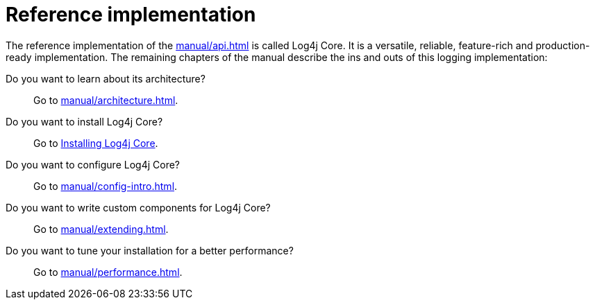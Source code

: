 ////
    Licensed to the Apache Software Foundation (ASF) under one or more
    contributor license agreements.  See the NOTICE file distributed with
    this work for additional information regarding copyright ownership.
    The ASF licenses this file to You under the Apache License, Version 2.0
    (the "License"); you may not use this file except in compliance with
    the License.  You may obtain a copy of the License at

         http://www.apache.org/licenses/LICENSE-2.0

    Unless required by applicable law or agreed to in writing, software
    distributed under the License is distributed on an "AS IS" BASIS,
    WITHOUT WARRANTIES OR CONDITIONS OF ANY KIND, either express or implied.
    See the License for the specific language governing permissions and
    limitations under the License.
////

= Reference implementation

The reference implementation of the xref:manual/api.adoc[] is called Log4j Core.
It is a versatile, reliable, feature-rich and production-ready implementation.
The remaining chapters of the manual describe the ins and outs of this logging implementation:

Do you want to learn about its architecture?::
Go to xref:manual/architecture.adoc[].

Do you want to install Log4j Core?::
Go to xref:manual/installation.adoc#impl-core[Installing Log4j Core].

Do you want to configure Log4j Core?::
Go to xref:manual/config-intro.adoc[].

Do you want to write custom components for Log4j Core?::
Go to xref:manual/extending.adoc[].

Do you want to tune your installation for a better performance?::
Go to xref:manual/performance.adoc[].